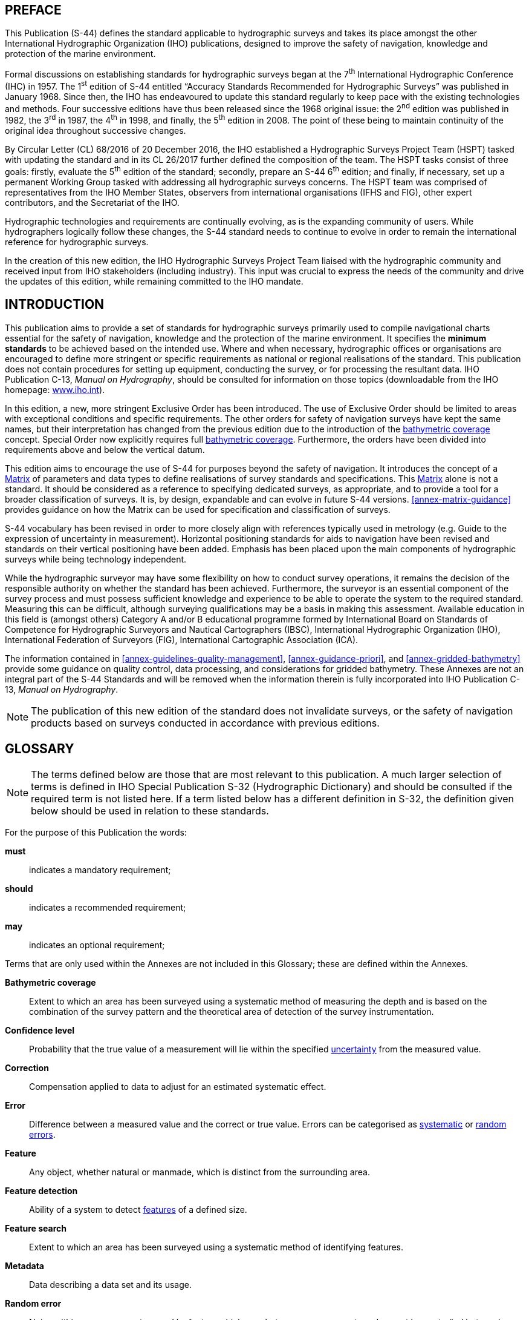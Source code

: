 
[.preface]
== PREFACE

This Publication (S-44) defines the standard applicable to hydrographic surveys and takes its place amongst the other International Hydrographic Organization (IHO) publications, designed to improve the safety of navigation, knowledge and protection of the marine environment.

Formal discussions on establishing standards for hydrographic surveys began at the 7^th^ International Hydrographic Conference (IHC) in 1957. The 1^st^ edition of S-44 entitled "`Accuracy Standards Recommended for Hydrographic Surveys`" was published in January 1968. Since then, the IHO has endeavoured to update this standard regularly to keep pace with the existing technologies and methods. Four successive editions have thus been released since the 1968 original issue: the 2^nd^ edition was published in 1982, the 3^rd^ in 1987, the 4^th^ in 1998, and finally, the 5^th^ edition in 2008. The point of these being to maintain continuity of the original idea throughout successive changes.

By Circular Letter (CL) 68/2016 of 20 December 2016, the IHO established a Hydrographic Surveys Project Team (HSPT) tasked with updating the standard and in its CL 26/2017 further defined the composition of the team. The HSPT tasks consist of three goals: firstly, evaluate the 5^th^ edition of the standard; secondly, prepare an S-44 6^th^ edition; and finally, if necessary, set up a permanent Working Group tasked with addressing all hydrographic surveys concerns. The HSPT team was comprised of representatives from the IHO Member States, observers from international organisations (IFHS and FIG), other expert contributors, and the Secretariat of the IHO.

Hydrographic technologies and requirements are continually evolving, as is the expanding community of users. While hydrographers logically follow these changes, the S-44 standard needs to continue to evolve in order to remain the international reference for hydrographic surveys.

In the creation of this new edition, the IHO Hydrographic Surveys Project Team liaised with the hydrographic community and received input from IHO stakeholders (including industry). This input was crucial to express the needs of the community and drive the updates of this edition, while remaining committed to the IHO mandate.


[.preface]
== INTRODUCTION

This publication aims to provide a set of standards for hydrographic surveys primarily used to compile navigational charts essential for the safety of navigation, knowledge and the protection of the marine environment. It specifies the *minimum standards* to be achieved based on the intended use. Where and when necessary, hydrographic offices or organisations are encouraged to define more stringent or specific requirements as national or regional realisations of the standard. This publication does not contain procedures for setting up equipment, conducting the survey, or for processing the resultant data. IHO Publication C-13, _Manual on Hydrography_, should be consulted for information on those topics (downloadable from the IHO homepage: https://iho.int/[www.iho.int]).

In this edition, a new, more stringent Exclusive Order has been introduced. The use of Exclusive Order should be limited to areas with exceptional conditions and specific requirements. The other orders for safety of navigation surveys have kept the same names, but their interpretation has changed from the previous edition due to the introduction of the <<def-bathymetric_coverage,bathymetric coverage>> concept. Special Order now explicitly requires full <<def-bathymetric_coverage,bathymetric coverage>>. Furthermore, the orders have been divided into requirements above and below the vertical datum.

This edition aims to encourage the use of S-44 for purposes beyond the safety of navigation. It introduces the concept of a <<scl-matrix-description,Matrix>> of parameters and data types to define realisations of survey standards and specifications. This <<scl-matrix-description,Matrix>> alone is not a standard. It should be considered as a reference to specifying dedicated surveys, as appropriate, and to provide a tool for a broader classification of surveys. It is, by design, expandable and can evolve in future S-44 versions. <<annex-matrix-guidance>> provides guidance on how the Matrix can be used for specification and classification of surveys.

S-44 vocabulary has been revised in order to more closely align with references typically used in metrology (e.g. Guide to the expression of uncertainty in measurement). Horizontal positioning standards for aids to navigation have been revised and standards on their vertical positioning have been added. Emphasis has been placed upon the main components of hydrographic surveys while being technology independent.

While the hydrographic surveyor may have some flexibility on how to conduct survey operations, it remains the decision of the responsible authority on whether the standard has been achieved. Furthermore, the surveyor is an essential component of the survey process and must possess sufficient knowledge and experience to be able to operate the system to the required standard. Measuring this can be difficult, although surveying qualifications may be a basis in making this assessment. Available education in this field is (amongst others) Category A and/or B educational programme formed by International Board on Standards of Competence for Hydrographic Surveyors and Nautical Cartographers (IBSC), International Hydrographic Organization (IHO), International Federation of Surveyors (FIG), International Cartographic Association (ICA).

The information contained in <<annex-guidelines-quality-management>>, <<annex-guidance-priori>>, and <<annex-gridded-bathymetry>> provide some guidance on quality control, data processing, and considerations for gridded bathymetry. These Annexes are not an integral part of the S-44 Standards and will be removed when the information therein is fully incorporated into IHO Publication C-13, _Manual on Hydrography_.

NOTE: The publication of this new edition of the standard does not invalidate surveys, or the safety of navigation products based on surveys conducted in accordance with previous editions.

[.preface]
== GLOSSARY

NOTE: The terms defined below are those that are most relevant to this publication. A much larger selection of terms is defined in IHO Special Publication S-32 (Hydrographic Dictionary) and should be consulted if the required term is not listed here. If a term listed below has a different definition in S-32, the definition given below should be used in relation to these standards.

For the purpose of this Publication the words:

*must*:: indicates a mandatory requirement;
*should*:: indicates a recommended requirement;
*may*:: indicates an optional requirement;

Terms that are only used within the Annexes are not included in this Glossary; these are defined within the Annexes.

[[def-bathymetric_coverage]] *Bathymetric coverage*::
Extent to which an area has been surveyed using a systematic method of measuring the depth and is based on the combination of the survey pattern and the theoretical area of detection of the survey instrumentation.

[[def-confidence_level]] *Confidence level*::
Probability that the true value of a measurement will lie within the specified <<def-uncertainty,uncertainty>> from the measured value.

[[def-correction]] *Correction*::
Compensation applied to data to adjust for an estimated systematic effect.

[[def-error]] *Error*::
Difference between a measured value and the correct or true value. Errors can be categorised as <<def-systematic_error,systematic>> or <<def-random_error,random errors>>.

[[def-feature]] *Feature*::
Any object, whether natural or manmade, which is distinct from the surrounding area.

[[def-feature_detection]] *Feature detection*::
Ability of a system to detect <<def-feature,features>> of a defined size.

[[def-feature_search]] *Feature search*::
Extent to which an area has been surveyed using a systematic method of identifying features.

[[def-metadata]] *Metadata*::
Data describing a data set and its usage.

[[def-random_error]] *Random error*::
Noise within a measurement caused by factors which vary between measurements and cannot be controlled but can be quantified by statistical means.

[[def-reduced-depth]] *Reduced depth*::
Observed depth including all <<def-correction,corrections>> related to the survey, post processing, and reduction to the appropriate vertical datum.

[[def-significant_feature]] *Significant Feature*::
<<def-feature,Feature>> that poses a potential danger to navigation or object one would expect to see depicted on a nautical chart or product.

[[def-systematic_error]] *Systematic error*::
Component of measurement <<def-error,error>> that remains constant or varies in a predictable manner.

[[def-thu]] *Total horizontal uncertainty (THU)*::
Component of <<def-tpu,total propagated uncertainty>> (TPU) calculated in the horizontal dimension. THU is a two-dimensional quantity with all contributing horizontal measurement uncertainties included.

[[def-tpu]] *Total propagated uncertainty (TPU)*::
Three dimensional <<def-uncertainty,uncertainty>> with all contributing measurement <<def-uncertainty,uncertainties>> included.

[[def-tvu]] *Total vertical uncertainty (TVU)*::
Component of <<def-tpu,total propagated uncertainty>> (TPU) calculated in the vertical dimension. TVU is a one-dimensional quantity with all contributing vertical measurement uncertainties included.

[[def-uncertainty]] *Uncertainty*::
Estimate characterising the range of values within which the true value of a measurement is expected to lie as defined within a particular <<def-confidence_level,confidence level>>. It is expressed as a positive value.

[[def-underkeel_clearance]] *Underkeel Clearance*::
Distance between the lowest point of the ship's hull and the seabed, riverbed, etc.
